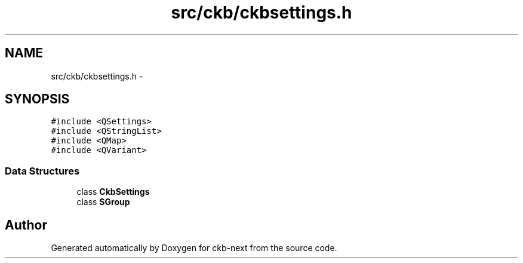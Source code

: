 .TH "src/ckb/ckbsettings.h" 3 "Sun Jun 18 2017" "Version beta-v0.2.8 at branch testing" "ckb-next" \" -*- nroff -*-
.ad l
.nh
.SH NAME
src/ckb/ckbsettings.h \- 
.SH SYNOPSIS
.br
.PP
\fC#include <QSettings>\fP
.br
\fC#include <QStringList>\fP
.br
\fC#include <QMap>\fP
.br
\fC#include <QVariant>\fP
.br

.SS "Data Structures"

.in +1c
.ti -1c
.RI "class \fBCkbSettings\fP"
.br
.ti -1c
.RI "class \fBSGroup\fP"
.br
.in -1c
.SH "Author"
.PP 
Generated automatically by Doxygen for ckb-next from the source code\&.
